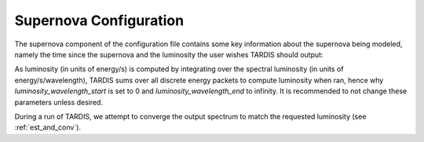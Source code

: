 .. _supernova-config:

***********************
Supernova Configuration
***********************

The supernova component of the configuration file contains some key information about the supernova being modeled, namely the time since the supernova and the luminosity the user wishes TARDIS should output:

.. jsonschema:: schemas/supernova.yml

As luminosity (in units of energy/s) is computed by integrating over the spectral luminosity (in units of energy/s/wavelength), TARDIS sums over all discrete energy packets to compute luminosity when ran, hence why `luminosity_wavelength_start` is set to 0 and `luminosity_wavelength_end` to infinity. It is recommended to not change these parameters unless desired.

During a run of TARDIS, we attempt to converge the output spectrum to match the requested luminosity
(see :ref:`est_and_conv`).
